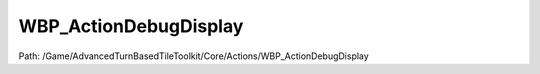 WBP_ActionDebugDisplay
=======================

Path: /Game/AdvancedTurnBasedTileToolkit/Core/Actions/WBP_ActionDebugDisplay

.. cpp:class:: WBP_ActionDebugDisplay : public UserWidget

   Debugging widget for showing which actions queued and which are currently playing. Enable by setting ShowDebugDisplay to true in BP_ActionManager

   .. cpp:function:: (exec, text) GetQueueCounterText(exec then)

      Type: 

      Category: 

      Access Modifier: Public

      Constant: False

      Flags: Has Out Params, Has Defaults, Blueprint Callable, Blueprint Event, Blueprint Pure

      

      :arg then: 
      :type then: exec
      :returns execute: 
      :rtype execute: exec
      :returns ReturnValue:  (Default: NSLOCTEXT("[7D38E422BD5C0FE7ACC9D2B6A96CB06F]", "971542F64BD8391EC036DA8E2D996D8D", "Invalid Action Manager"))
      :rtype ReturnValue: text

   .. cpp:function:: (exec, text) GetGarbageCounterText(exec then)

      Type: 

      Category: 

      Access Modifier: Public

      Constant: False

      Flags: Has Out Params, Has Defaults, Blueprint Callable, Blueprint Event, Blueprint Pure

      

      :arg then: 
      :type then: exec
      :returns execute: 
      :rtype execute: exec
      :returns ReturnValue:  (Default: NSLOCTEXT("[7D38E422BD5C0FE7ACC9D2B6A96CB06F]", "971542F64BD8391EC036DA8E2D996D8D", "Invalid Action Manager"))
      :rtype ReturnValue: text

   .. cpp:function:: (exec, text) GetBlockingActionsCountText(exec then)

      Type: 

      Category: 

      Access Modifier: Public

      Constant: False

      Flags: Has Out Params, Has Defaults, Blueprint Callable, Blueprint Event, Blueprint Pure

      

      :arg then: 
      :type then: exec
      :returns execute: 
      :rtype execute: exec
      :returns ReturnValue: 
      :rtype ReturnValue: text

   .. cpp:function:: void Tick(exec then, Geometry MyGeometry, float InDeltaTime=0.0)

      Type: Ticks this widget.  Override in derived classes, but always call the parent implementation.  @param  MyGeometry The space allotted for this widget @param  InDeltaTime  Real time passed since last tick

      Category: User Interface

      Access Modifier: Public

      Constant: False

      Flags: Blueprint Cosmetic, Event, Blueprint Event

      Ticks this widget.  Override in derived classes, but always call the parent implementation.  @param  MyGeometry The space allotted for this widget @param  InDeltaTime  Real time passed since last tick

      :arg then: 
      :type then: exec
      :arg MyGeometry: My Geometry Geometry Structure  The space allotted for this widget
      :type MyGeometry: Geometry
      :arg InDeltaTime: In Delta Time Float (single-precision)  Real time passed since last tick (Default: 0.0)
      :type InDeltaTime: float

   .. cpp:function:: void MoveDoneAction(exec then, Object Action)

      Type: 

      Category: 

      Access Modifier: 

      Constant: False

      Flags: Blueprint Callable, Blueprint Event

      

      :arg then: 
      :type then: exec
      :arg Action: 
      :type Action: Object

   .. cpp:function:: void DisplayActionOnPlay(exec then, Object ActionObject)

      Type: 

      Category: 

      Access Modifier: 

      Constant: False

      Flags: Blueprint Callable, Blueprint Event

      

      :arg then: 
      :type then: exec
      :arg ActionObject: 
      :type ActionObject: Object

   .. cpp:function:: void AddActionToDisplay(exec then, Object Action)

      Type: 

      Category: 

      Access Modifier: 

      Constant: False

      Flags: Blueprint Callable, Blueprint Event

      

      :arg then: 
      :type then: exec
      :arg Action: 
      :type Action: Object

   .. cpp:function:: void Construct(exec then)

      Type: Called after the underlying slate widget is constructed.  Depending on how the slate object is used this event may be called multiple times due to adding and removing from the hierarchy. If you need a true called-once-when-created event, use OnInitialized.

      Category: User Interface

      Access Modifier: Public

      Constant: False

      Flags: Blueprint Cosmetic, Event, Blueprint Event

      Called after the underlying slate widget is constructed.  Depending on how the slate object is used this event may be called multiple times due to adding and removing from the hierarchy. If you need a true called-once-when-created event, use OnInitialized.

      :arg then: 
      :type then: exec

   .. cpp:member:: PointerToUberGraphFrame UberGraphFrame

      Category: 

      Access Modifier: 
      Flags: Zero Constructor, Transit, Duplicate Transient
      Lifetime Condition: None

      

   .. cpp:member:: TextBlock BlockingActionsCountText

      Category: 

      Access Modifier: 
      Flags: Export Object, Zero Constructor, Instanced Reference, Rep Skip, No Destructor, Persistent Instance, Has Get Value Type Hash
      Lifetime Condition: None

      

   .. cpp:member:: TextBlock CurrentActionTText_1

      Category: 

      Access Modifier: 
      Flags: Export Object, Zero Constructor, Instanced Reference, Rep Skip, No Destructor, Persistent Instance, Has Get Value Type Hash
      Lifetime Condition: None

      

   .. cpp:member:: TextBlock CurrentActionTText_2

      Category: 

      Access Modifier: 
      Flags: Export Object, Zero Constructor, Instanced Reference, Rep Skip, No Destructor, Persistent Instance, Has Get Value Type Hash
      Lifetime Condition: None

      

   .. cpp:member:: TextBlock LastActionText

      Category: WBP_ActionDebugDisplay

      Access Modifier: 
      Flags: Blueprint Visible, Export Object, Blueprint Readonly, Zero Constructor, Disable Edit On Instance, Instanced Reference, Rep Skip, No Destructor, Persistent Instance, Has Get Value Type Hash
      Lifetime Condition: None

      

   .. cpp:member:: ScrollBox OngoingActionsBox

      Category: WBP_ActionDebugDisplay

      Access Modifier: 
      Flags: Blueprint Visible, Export Object, Blueprint Readonly, Zero Constructor, Disable Edit On Instance, Instanced Reference, Rep Skip, No Destructor, Persistent Instance, Has Get Value Type Hash
      Lifetime Condition: None

      

   .. cpp:member:: ScrollBox QueuedActionsBox

      Category: WBP_ActionDebugDisplay

      Access Modifier: 
      Flags: Blueprint Visible, Export Object, Blueprint Readonly, Zero Constructor, Disable Edit On Instance, Instanced Reference, Rep Skip, No Destructor, Persistent Instance, Has Get Value Type Hash
      Lifetime Condition: None

      

   .. cpp:member:: BP_ActionManager ActionManagerRef

      Category: Default

      Access Modifier: 
      Flags: Edit, Blueprint Visible, Zero Constructor, Disable Edit On Template, No Destructor, Expose On Spawn, Has Get Value Type Hash
      Lifetime Condition: None

      

   .. cpp:member:: Map ActionsInQueue

      Category: Default

      Access Modifier: 
      Flags: Edit, Blueprint Visible, Disable Edit On Instance, Contains Instanced Reference
      Lifetime Condition: None

      

   .. cpp:member:: Set LastOngoingActions

      Category: Default

      Access Modifier: 
      Flags: Edit, Blueprint Visible, Disable Edit On Instance
      Lifetime Condition: None

      

